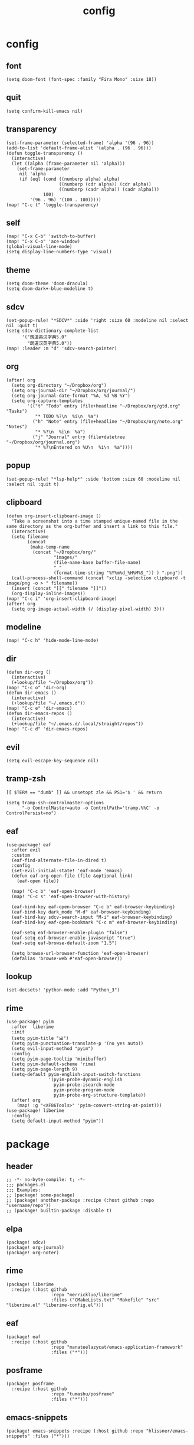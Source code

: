 #+TITLE: config
# #+STARTUP: inlineimages
# #+PROPERTY: header-args :tangle yes :cache yes :results silent :padline no

* config
:PROPERTIES:
:header-args: :tangle config.el
:END:

** font
#+BEGIN_SRC elisp
(setq doom-font (font-spec :family "Fira Mono" :size 18))
#+END_SRC

** quit
#+BEGIN_SRC elisp
(setq confirm-kill-emacs nil)
#+END_SRC

** transparency
#+BEGIN_SRC elisp
(set-frame-parameter (selected-frame) 'alpha '(96 . 96))
(add-to-list 'default-frame-alist '(alpha . (96 . 96)))
(defun toggle-transparency ()
  (interactive)
  (let ((alpha (frame-parameter nil 'alpha)))
    (set-frame-parameter
     nil 'alpha
     (if (eql (cond ((numberp alpha) alpha)
                    ((numberp (cdr alpha)) (cdr alpha))
                    ((numberp (cadr alpha)) (cadr alpha)))
              100)
         '(96 . 96) '(100 . 100)))))
(map! "C-c t" 'toggle-transparency)
#+END_SRC

** self
#+BEGIN_SRC elisp
(map! "C-x C-b" 'switch-to-buffer)
(map! "C-x C-o" 'ace-window)
(global-visual-line-mode)
(setq display-line-numbers-type 'visual)
#+END_SRC

** theme
#+BEGIN_SRC elisp
(setq doom-theme 'doom-dracula)
(setq doom-dark+-blue-modeline t)
#+END_SRC

** sdcv
#+BEGIN_SRC elisp
(set-popup-rule! "*SDCV*" :side 'right :size 60 :modeline nil :select nil :quit t)
(setq sdcv-dictionary-complete-list
      '("朗道英汉字典5.0"
        "朗道汉英字典5.0"))
(map! :leader :m "d" 'sdcv-search-pointer)
#+END_SRC

** org
#+BEGIN_SRC elisp
(after! org
  (setq org-directory "~/Dropbox/org")
  (setq org-journal-dir "~/Dropbox/org/journal/")
  (setq org-journal-date-format "%A, %d %B %Y")
  (setq org-capture-templates
        '(("t" "Todo" entry (file+headline "~/Dropbox/org/gtd.org" "Tasks")
           "* TODO %?\n  %i\n  %a")
          ("h" "Note" entry (file+headline "~/Dropbox/org/note.org" "Notes")
           "* %?\n  %i\n  %a")
          ("j" "Journal" entry (file+datetree "~/Dropbox/org/journal.org")
           "* %?\nEntered on %U\n  %i\n  %a"))))
#+END_SRC

** popup
#+BEGIN_SRC elisp
(set-popup-rule! "*lsp-help*" :side 'bottom :size 60 :modeline nil :select nil :quit t)
#+END_SRC

** clipboard
#+BEGIN_SRC elisp
(defun org-insert-clipboard-image ()
  "Take a screenshot into a time stamped unique-named file in the
same directory as the org-buffer and insert a link to this file."
  (interactive)
  (setq filename
        (concat
         (make-temp-name
          (concat "~/Dropbox/org/"
                  "images/"
                  (file-name-base buffer-file-name)
                  "_"
                  (format-time-string "%Y%m%d_%H%M%S_")) ) ".png"))
  (call-process-shell-command (concat "xclip -selection clipboard -t image/png -o > " filename))
  (insert (concat "[[" filename "]]"))
  (org-display-inline-images))
(map! "C-c i" 'org-insert-clipboard-image)
(after! org
  (setq org-image-actual-width (/ (display-pixel-width) 3)))
#+END_SRC
** modeline
#+BEGIN_SRC elisp
(map! "C-c h" 'hide-mode-line-mode)
#+END_SRC
** dir
#+BEGIN_SRC elisp
(defun dir-org ()
  (interactive)
  (+lookup/file "~/Dropbox/org"))
(map! "C-c o" 'dir-org)
(defun dir-emacs ()
  (interactive)
  (+lookup/file "~/.emacs.d"))
(map! "C-c e" 'dir-emacs)
(defun dir-emacs-repos ()
  (interactive)
  (+lookup/file "~/.emacs.d/.local/straight/repos"))
(map! "C-c d" 'dir-emacs-repos)
#+END_SRC

** evil
#+BEGIN_SRC elisp
(setq evil-escape-key-sequence nil)
#+END_SRC
** tramp-zsh
#+BEGIN_EXAMPLE
[[ $TERM == "dumb" ]] && unsetopt zle && PS1='$ ' && return
#+END_EXAMPLE

#+BEGIN_SRC elisp
(setq tramp-ssh-controlmaster-options
      "-o ControlMaster=auto -o ControlPath='tramp.%%C' -o ControlPersist=no")
#+END_SRC
** eaf
#+BEGIN_SRC elisp
(use-package! eaf
  :after evil
  :custom
  (eaf-find-alternate-file-in-dired t)
  :config
  (set-evil-initial-state! 'eaf-mode 'emacs)
  (defun eaf-org-open-file (file &optional link)
    (eaf-open file))

  (map! "C-c b" 'eaf-open-browser)
  (map! "C-c s" 'eaf-open-browser-with-history)

  (eaf-bind-key eaf-open-browser "C-c b" eaf-browser-keybinding)
  (eaf-bind-key dark_mode "M-d" eaf-browser-keybinding)
  (eaf-bind-key sdcv-search-input "M-i" eaf-browser-keybinding)
  (eaf-bind-key eaf-open-bookmark "C-c m" eaf-browser-keybinding)

  (eaf-setq eaf-browser-enable-plugin "false")
  (eaf-setq eaf-browser-enable-javascript "true")
  (eaf-setq eaf-browse-default-zoom "1.5")

  (setq browse-url-browser-function 'eaf-open-browser)
  (defalias 'browse-web #'eaf-open-browser))
#+END_SRC

** lookup
#+BEGIN_SRC elisp
(set-docsets! 'python-mode :add "Python_3")
#+END_SRC

** rime
#+BEGIN_SRC elisp
(use-package! pyim
  :after  liberime
  :init
  (setq pyim-title "ㄓ")
  (setq pyim-punctuation-translate-p '(no yes auto))
  (setq evil-input-method "pyim")
  :config
  (setq pyim-page-tooltip 'minibuffer)
  (setq pyim-default-scheme 'rime)
  (setq pyim-page-length 9)
  (setq-default pyim-english-input-switch-functions
                '(pyim-probe-dynamic-english
                  pyim-probe-isearch-mode
                  pyim-probe-program-mode
                  pyim-probe-org-structure-template))
  (after! org
    (map! :g "<XF86Tools>" 'pyim-convert-string-at-point)))
(use-package! liberime
  :config
  (setq default-input-method "pyim"))
#+END_SRC

* package
:PROPERTIES:
:header-args: :tangle packages.el
:END:
** header
#+BEGIN_SRC elisp
;; -*- no-byte-compile: t; -*-
;;; packages.el
;;; Examples:
;; (package! some-package)
;; (package! another-package :recipe (:host github :repo "username/repo"))
;; (package! builtin-package :disable t)
#+END_SRC

** elpa
#+BEGIN_SRC elisp
(package! sdcv)
(package! org-journal)
(package! org-noter)
#+END_SRC

** rime
#+BEGIN_SRC elisp
(package! liberime
  :recipe (:host github
                 :repo "merrickluo/liberime"
                 :files ("CMakeLists.txt" "Makefile" "src" "liberime.el" "liberime-config.el")))
#+END_SRC
** eaf
#+BEGIN_SRC elisp
(package! eaf
  :recipe (:host github
                 :repo "manateelazycat/emacs-application-framework"
                 :files ("*")))
#+END_SRC

** posframe
#+BEGIN_SRC elisp
(package! posframe
  :recipe (:host github
                 :repo "tumashu/posframe"
                 :files ("*")))
#+END_SRC
** emacs-snippets
#+BEGIN_SRC elisp
(package! emacs-snippets :recipe (:host github :repo "hlissner/emacs-snippets" :files ("*")))
#+END_SRC

* autoload
:PROPERTIES:
:header-args: :tangle autoload.el
:END:
